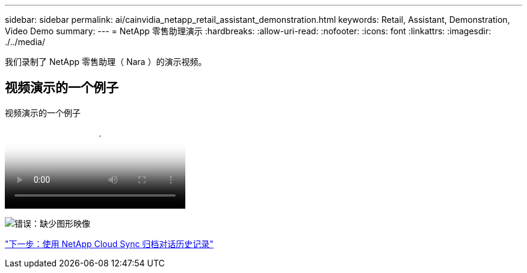 ---
sidebar: sidebar 
permalink: ai/cainvidia_netapp_retail_assistant_demonstration.html 
keywords: Retail, Assistant, Demonstration, Video Demo 
summary:  
---
= NetApp 零售助理演示
:hardbreaks:
:allow-uri-read: 
:nofooter: 
:icons: font
:linkattrs: 
:imagesdir: ./../media/


[role="lead"]
我们录制了 NetApp 零售助理（ Nara ）的演示视频。



== 视频演示的一个例子

.视频演示的一个例子
video::b4aae689-31b5-440c-8dde-ac050140ece7[panopto]
image:cainvidia_image4.png["错误：缺少图形映像"]

link:cainvidia_use_netapp_cloud_sync_to_archive_conversation_history.html["下一步：使用 NetApp Cloud Sync 归档对话历史记录"]
